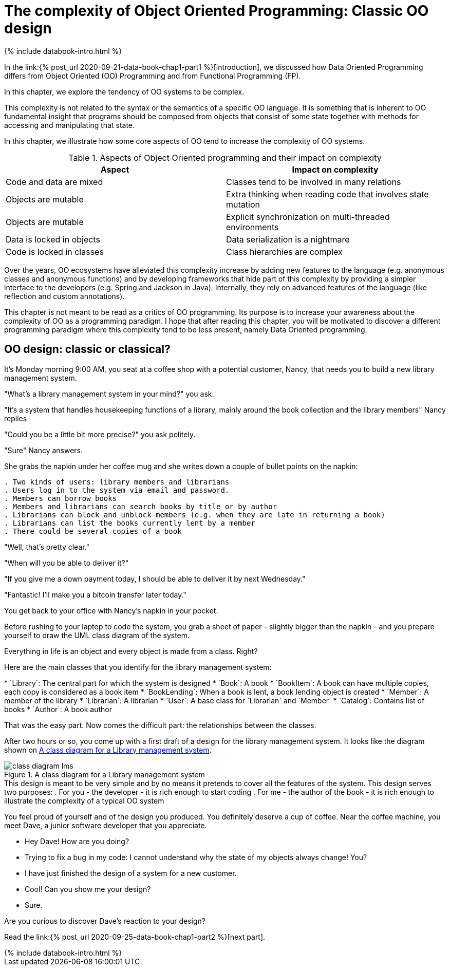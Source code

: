 = The complexity of Object Oriented Programming: Classic OO design
:page-layout: post
:page-description: The complexity of Object Oriented Programming
:page-categories: databook
:page-guid: 6071166D-8595-43D1-9ED1-CD7B5F8F8BDF
:page-booktitle: Chapter 1, Part 1
:page-bookorder: 01_01
:page-thumbnail: assets/klipse.png
:page-liquid:
:page-author: Yehonathan Sharvit
:page-date:   2020-09-25 07:45:32 +0200


++++
{% include databook-intro.html %}
++++


In the link:{% post_url 2020-09-21-data-book-chap1-part1 %}[introduction], we discussed how Data Oriented Programming differs from Object Oriented (OO) Programming and from Functional Programming (FP).

In this chapter, we explore the tendency of OO systems to be complex.

This complexity is not related to the syntax or the semantics of a specific OO language. It is something that is inherent to OO fundamental insight that programs should be composed from objects that consist of some state together with methods for accessing and manipulating that state.

In this chapter, we illustrate how some core aspects of OO tend to increase the complexity of OO systems.
[#oo-increases-compplexity]
.Aspects of Object Oriented programming and their impact on complexity
|===
| Aspect                       | Impact on complexity

| Code and data are mixed      | Classes tend to be involved in many relations
| Objects are mutable          | Extra thinking when reading code that involves state mutation
| Objects are mutable          | Explicit synchronization on multi-threaded environments
| Data is locked in objects    | Data serialization is a nightmare
| Code is locked in classes    | Class hierarchies are complex
|===


Over the years, OO ecosystems have alleviated this complexity increase by adding new features to the language (e.g. anonymous classes and anonymous functions) and by developing frameworks that hide part of this complexity by providing a simpler interface to the developers (e.g. Spring and Jackson in Java). Internally, they rely on advanced features of the language (like reflection and custom annotations).

This chapter is not meant to be read as a critics of OO programming. Its purpose is to increase your awareness about the complexity of OO as a programming paradigm.
I hope that after reading this chapter, you will be motivated to discover a different programming paradigm where this complexity tend to be less present, namely Data Oriented programming.


== OO design: classic or classical?

It's Monday morning 9:00 AM, you seat at a coffee shop with a potential customer, Nancy, that needs you to build a new library management system.

"What's a library management system in your mind?" you ask.

"It's a system that handles housekeeping functions of a library, mainly around the book collection
and the library members" Nancy replies

"Could you be a little bit more precise?" you ask politely.

"Sure" Nancy answers.

She grabs the napkin under her coffee mug and she writes down a couple of bullet points on the napkin:

----
. Two kinds of users: library members and librarians
. Users log in to the system via email and password.
. Members can borrow books
. Members and librarians can search books by title or by author
. Librarians can block and unblock members (e.g. when they are late in returning a book)
. Librarians can list the books currently lent by a member
. There could be several copies of a book
----


"Well, that's pretty clear."

"When will you be able to deliver it?"

"If you give me a down payment today, I should be able to deliver it by next Wednesday."

"Fantastic! I'll make you a bitcoin transfer later today."

You get back to your office with Nancy's napkin in your pocket.

Before rushing to your laptop to code the system,
you grab a sheet of paper - slightly bigger than the napkin - and you prepare yourself to draw the UML class diagram of the system.

Everything in life is an object and every object is made from a class. Right?

Here are the main classes that you identify for the library management system:

++++
* `Library`: The central part for which the system is designed
* `Book`: A book
* `BookItem`: A book can have multiple copies, each copy is considered as a book item
* `BookLending`: When a book is lent, a book lending object is created
* `Member`: A member of the library
* `Librarian`: A librarian
* `User`: A base class for `Librarian` and `Member`
* `Catalog`: Contains list of books
* `Author`: A book author
++++

That was the easy part. Now comes the difficult part: the relationships between the classes.

After two hours or so, you come up with a first draft of a design for the
library management system. It looks like the diagram shown on <<lib-mgmt-class-diagram>>.

[#lib-mgmt-class-diagram]
.A class diagram for a Library management system
image::../uml/class-diagram-lms.png[]


++++
This design is meant to be very simple and by no means it pretends to cover all the features of the system.
This design serves two purposes:

. For you - the developer - it is rich enough to start coding
. For me - the author of the book - it is rich enough to illustrate the complexity of a typical OO system

++++

You feel proud of yourself and of the design you produced. You definitely deserve a cup of coffee.
Near the coffee machine, you meet Dave, a junior software developer that you appreciate.

- Hey Dave! How are you doing?

- Trying to fix a bug in my code: I cannot understand why the state of my objects always change! You?

- I have just finished the design of a system for a new customer.

- Cool! Can you show me your design?

- Sure.

Are you curious to discover Dave's reaction to your design?


Read the link:{% post_url 2020-09-25-data-book-chap1-part2 %}[next part].

++++
{% include databook-intro.html %}
++++

